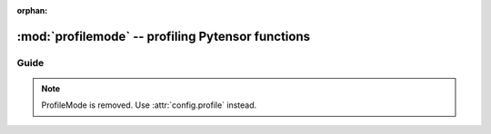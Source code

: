 :orphan:

.. _profilemode:

==================================================
:mod:`profilemode` -- profiling Pytensor functions
==================================================


.. module:: pytensor.compile.profilemode
   :platform: Unix, Windows
   :synopsis: profiling Pytensor functions with ProfileMode
.. moduleauthor:: LISA

Guide
=====

.. note::

    ProfileMode is removed. Use :attr:`config.profile` instead.
